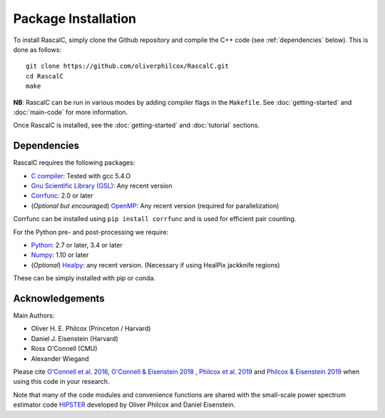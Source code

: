 Package Installation
=====================

To install RascalC, simply clone the Github repository and compile the C++ code (see :ref:`dependencies` below). This is done as follows::

    git clone https://github.com/oliverphilcox/RascalC.git
    cd RascalC
    make

**NB**: RascalC can be run in various modes by adding compiler flags in the ``Makefile``. See :doc:`getting-started` and :doc:`main-code` for more information.

Once RascalC is installed, see the :doc:`getting-started` and :doc:`tutorial` sections.

.. _dependencies:

Dependencies
-------------

RascalC requires the following packages:

- `C compiler <https://gcc.gnu.org/>`_: Tested with gcc 5.4.O
- `Gnu Scientific Library (GSL) <https://www.gnu.org/software/gsl/doc/html/index.html>`_: Any recent version
- `Corrfunc <https://corrfunc.readthedocs.io>`_: 2.0 or later
- (*Optional but encouraged*) `OpenMP  <https://www.openmp.org/'>`_: Any recent version (required for parallelization)

Corrfunc can be installed using ``pip install corrfunc`` and is used for efficient pair counting.

For the Python pre- and post-processing we require:

- `Python <https://www.python.org/>`_: 2.7 or later, 3.4 or later
- `Numpy <http://www.numpy.org/>`_: 1.10 or later
- (*Optional*) `Healpy <https://healpy.readthedocs.io/en/latest/>`_: any recent version. (Necessary if using HealPix jackknife regions)

These can be simply installed with pip or conda.

.. _acknowledgements:

Acknowledgements
-----------------

Main Authors:

- Oliver H. E. Philcox (Princeton / Harvard)
- Daniel J. Eisenstein (Harvard)
- Ross O'Connell (CMU)
- Alexander Wiegand

Please cite `O'Connell et al. 2016 <https://arxiv.org/abs/1510.01740>`_, `O'Connell & Eisenstein 2018 <https://arxiv.org/abs/1808.05978>`_ , `Philcox et al. 2019 <https://arxiv.org/abs/1904.11070>`_ and `Philcox & Eisenstein 2019 <https://arxiv.org/abs/1910.04764>`_ when using this code in your research.

Note that many of the code modules and convenience functions are shared with the small-scale power spectrum estimator code `HIPSTER <https://HIPSTER.readthedocs.io>`_ developed by Oliver Philcox and Daniel Eisenstein.
